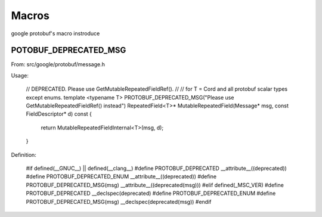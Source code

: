 ======
Macros
======

google protobuf's macro instroduce


POTOBUF_DEPRECATED_MSG
======================

From: src/google/protobuf/message.h

Usage:

    // DEPRECATED. Please use GetMutableRepeatedFieldRef().
    //
    // for T = Cord and all protobuf scalar types except enums.
    template <typename T>
    PROTOBUF_DEPRECATED_MSG("Please use GetMutableRepeatedFieldRef() instead")
    RepeatedField<T>* MutableRepeatedField(Message* msg, const FieldDescriptor* d) const {
      return MutableRepeatedFieldInternal<T>(msg, d);
    }


Definition:

    #if defined(__GNUC__) || defined(__clang__)
    #define PROTOBUF_DEPRECATED __attribute__((deprecated))
    #define PROTOBUF_DEPRECATED_ENUM __attribute__((deprecated))
    #define PROTOBUF_DEPRECATED_MSG(msg) __attribute__((deprecated(msg)))
    #elif defined(_MSC_VER)
    #define PROTOBUF_DEPRECATED __declspec(deprecated)
    #define PROTOBUF_DEPRECATED_ENUM
    #define PROTOBUF_DEPRECATED_MSG(msg) __declspec(deprecated(msg))
    #endif


